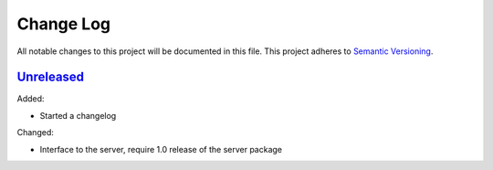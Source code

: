 Change Log
==========
All notable changes to this project will be documented in this file.
This project adheres to `Semantic Versioning <http://semver.org/>`_.


`Unreleased`_
-------------

Added:

- Started a changelog

Changed:

- Interface to the server, require 1.0 release of the server package

.. _Unreleased: https://github.com/PandABlocks/PandABlocks-FPGA/compare/0.2...HEAD
